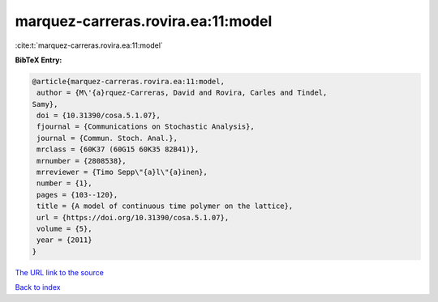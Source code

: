 marquez-carreras.rovira.ea:11:model
===================================

:cite:t:`marquez-carreras.rovira.ea:11:model`

**BibTeX Entry:**

.. code-block:: bibtex

   @article{marquez-carreras.rovira.ea:11:model,
    author = {M\'{a}rquez-Carreras, David and Rovira, Carles and Tindel,
   Samy},
    doi = {10.31390/cosa.5.1.07},
    fjournal = {Communications on Stochastic Analysis},
    journal = {Commun. Stoch. Anal.},
    mrclass = {60K37 (60G15 60K35 82B41)},
    mrnumber = {2808538},
    mrreviewer = {Timo Sepp\"{a}l\"{a}inen},
    number = {1},
    pages = {103--120},
    title = {A model of continuous time polymer on the lattice},
    url = {https://doi.org/10.31390/cosa.5.1.07},
    volume = {5},
    year = {2011}
   }
`The URL link to the source <ttps://doi.org/10.31390/cosa.5.1.07}>`_


`Back to index <../By-Cite-Keys.html>`_
